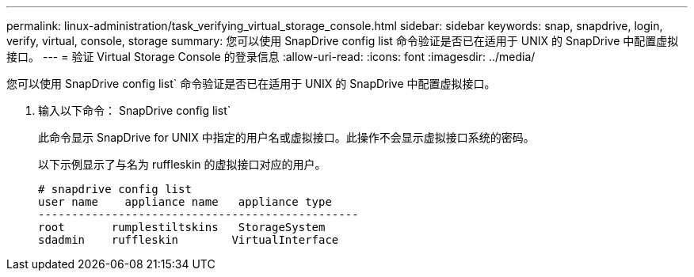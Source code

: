 ---
permalink: linux-administration/task_verifying_virtual_storage_console.html 
sidebar: sidebar 
keywords: snap, snapdrive, login, verify, virtual, console, storage 
summary: 您可以使用 SnapDrive config list 命令验证是否已在适用于 UNIX 的 SnapDrive 中配置虚拟接口。 
---
= 验证 Virtual Storage Console 的登录信息
:allow-uri-read: 
:icons: font
:imagesdir: ../media/


[role="lead"]
您可以使用 SnapDrive config list` 命令验证是否已在适用于 UNIX 的 SnapDrive 中配置虚拟接口。

. 输入以下命令： SnapDrive config list`
+
此命令显示 SnapDrive for UNIX 中指定的用户名或虚拟接口。此操作不会显示虚拟接口系统的密码。

+
以下示例显示了与名为 ruffleskin 的虚拟接口对应的用户。

+
[listing]
----
# snapdrive config list
user name    appliance name   appliance type
------------------------------------------------
root       rumplestiltskins   StorageSystem
sdadmin    ruffleskin	     VirtualInterface
----


